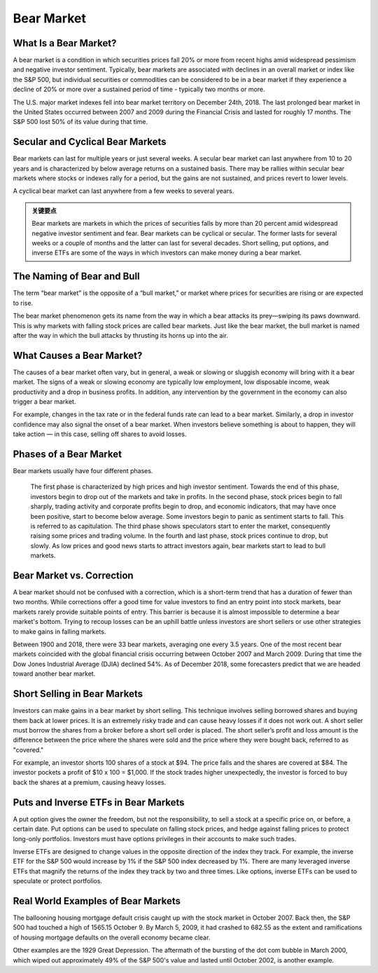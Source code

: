 ===============================================================
Bear Market
===============================================================

What Is a Bear Market? 
-------------------------------------------------------

A bear market is a condition in which securities prices fall 20% or more from recent highs amid widespread pessimism and negative investor sentiment. Typically, bear markets are associated with declines in an overall market or index like the S&P 500, but individual securities or commodities can be considered to be in a bear market if they experience a decline of 20% or more over a sustained period of time - typically two months or more.

The U.S. major market indexes fell into bear market territory on December 24th, 2018. The last prolonged bear market in the United States occurred between 2007 and 2009 during the Financial Crisis and lasted for roughly 17 months. The S&P 500 lost 50% of its value during that time.

Secular and Cyclical Bear Markets
----------------------------------------------------------------

Bear markets can last for multiple years or just several weeks. A secular bear market can last anywhere from 10 to 20 years and is characterized by below average returns on a sustained basis. There may be rallies within secular bear markets where stocks or indexes rally for a period, but the gains are not sustained, and prices revert to lower levels.

A cyclical bear market can last anywhere from a few weeks to several years.


.. admonition:: 关键要点

    Bear markets are markets in which the prices of securities falls by more than 20 percent amid widespread negative investor sentiment and fear.
    Bear markets can be cyclical or secular. The former lasts for several weeks or a couple of months and the latter can last for several decades.
    Short selling, put options, and inverse ETFs are some of the ways in which investors can make money during a bear market.


The Naming of Bear and Bull
-----------------------------------------------------------

The term “bear market” is the opposite of a “bull market,” or market where prices for securities are rising or are expected to rise.

The bear market phenomenon gets its name from the way in which a bear attacks its prey—swiping its paws downward. This is why markets with falling stock prices are called bear markets. Just like the bear market, the bull market is named after the way in which the bull attacks by thrusting its horns up into the air.

What Causes a Bear Market?
-----------------------------------------------------------

The causes of a bear market often vary, but in general, a weak or slowing or sluggish economy will bring with it a bear market. The signs of a weak or slowing economy are typically low employment, low disposable income, weak productivity and a drop in business profits. In addition, any intervention by the government in the economy can also trigger a bear market.

For example, changes in the tax rate or in the federal funds rate can lead to a bear market. Similarly, a drop in investor confidence may also signal the onset of a bear market. When investors believe something is about to happen, they will take action — in this case, selling off shares to avoid losses. 

Phases of a Bear Market
---------------------------------------------------------

Bear markets usually have four different phases.

    The first phase is characterized by high prices and high investor sentiment. Towards the end of this phase, investors begin to drop out of the markets and take in profits.
    In the second phase, stock prices begin to fall sharply, trading activity and corporate profits begin to drop, and economic indicators, that may have once been positive, start to become below average. Some investors begin to panic as sentiment starts to fall. This is referred to as capitulation.
    The third phase shows speculators start to enter the market, consequently raising some prices and trading volume.
    In the fourth and last phase, stock prices continue to drop, but slowly. As low prices and good news starts to attract investors again, bear markets start to lead to bull markets.

Bear Market vs. Correction
---------------------------------------------------------

A bear market should not be confused with a correction, which is a short-term trend that has a duration of fewer than two months. While corrections offer a good time for value investors to find an entry point into stock markets, bear markets rarely provide suitable points of entry. This barrier is because it is almost impossible to determine a bear market's bottom. Trying to recoup losses can be an uphill battle unless investors are short sellers or use other strategies to make gains in falling markets.

Between 1900 and 2018, there were 33 bear markets, averaging one every 3.5 years. One of the most recent bear markets coincided with the global financial crisis occurring between October 2007 and March 2009. During that time the Dow Jones Industrial Average (DJIA) declined 54%. As of December 2018, some forecasters predict that we are headed toward another bear market.

Short Selling in Bear Markets
-------------------------------------------------------

Investors can make gains in a bear market by short selling. This technique involves selling borrowed shares and buying them back at lower prices. It is an extremely risky trade and can cause heavy losses if it does not work out. A short seller must borrow the shares from a broker before a short sell order is placed. The short seller’s profit and loss amount is the difference between the price where the shares were sold and the price where they were bought back, referred to as "covered."

For example, an investor shorts 100 shares of a stock at $94. The price falls and the shares are covered at $84. The investor pockets a profit of $10 x 100 = $1,000. If the stock trades higher unexpectedly, the investor is forced to buy back the shares at a premium, causing heavy losses. 


Puts and Inverse ETFs in Bear Markets
--------------------------------------------------

A put option gives the owner the freedom, but not the responsibility, to sell a stock at a specific price on, or before, a certain date. Put options can be used to speculate on falling stock prices, and hedge against falling prices to protect long-only portfolios. Investors must have options privileges in their accounts to make such trades.

Inverse ETFs are designed to change values in the opposite direction of the index they track. For example, the inverse ETF for the S&P 500 would increase by 1% if the S&P 500 index decreased by 1%. There are many leveraged inverse ETFs that magnify the returns of the index they track by two and three times. Like options, inverse ETFs can be used to speculate or protect portfolios.

Real World Examples of Bear Markets
--------------------------------------------------

The ballooning housing mortgage default crisis caught up with the stock market in October 2007. Back then, the S&P 500 had touched a high of 1565.15 October 9. By March 5, 2009, it had crashed to 682.55 as the extent and ramifications of housing mortgage defaults on the overall economy became clear.

Other examples are the 1929 Great Depression. The aftermath of the bursting of the dot com bubble in March 2000, which wiped out approximately 49% of the S&P 500's value and lasted until October 2002, is another example.
